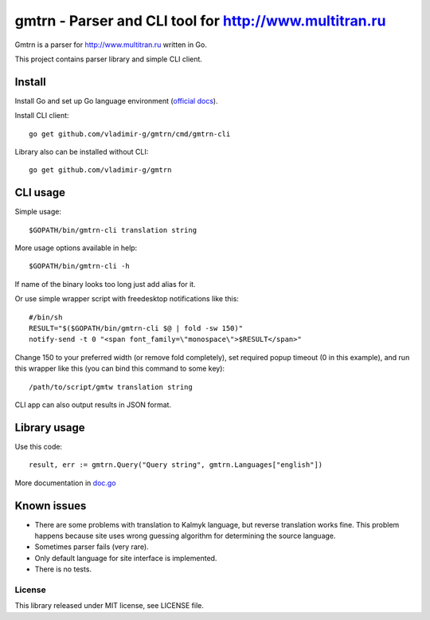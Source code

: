 =========================================================
 gmtrn - Parser and CLI tool for http://www.multitran.ru
=========================================================

Gmtrn is a parser for http://www.multitran.ru written in Go.

This project contains parser library and simple CLI client.

Install
-------

Install Go and set up Go language environment (`official docs`_).

Install CLI client::

 go get github.com/vladimir-g/gmtrn/cmd/gmtrn-cli

Library also can be installed without CLI::

 go get github.com/vladimir-g/gmtrn

CLI usage
---------

Simple usage::

 $GOPATH/bin/gmtrn-cli translation string

More usage options available in help::

 $GOPATH/bin/gmtrn-cli -h

If name of the binary looks too long just add alias for it.

Or use simple wrapper script with freedesktop notifications like
this::

 #/bin/sh
 RESULT="$($GOPATH/bin/gmtrn-cli $@ | fold -sw 150)"
 notify-send -t 0 "<span font_family=\"monospace\">$RESULT</span>"

Change 150 to your preferred width (or remove fold completely), set
required popup timeout (0 in this example), and run this wrapper like
this (you can bind this command to some key)::

 /path/to/script/gmtw translation string

CLI app can also output results in JSON format.

Library usage
-------------

Use this code::

 result, err := gmtrn.Query("Query string", gmtrn.Languages["english"])

More documentation in `doc.go`_


Known issues
------------

* There are some problems with translation to Kalmyk language, but
  reverse translation works fine. This problem happens because site uses
  wrong guessing algorithm for determining the source language.

* Sometimes parser fails (very rare).

* Only default language for site interface is implemented.

* There is no tests.

License
=======

This library released under MIT license, see LICENSE file.

.. _official docs: https://golang.org/doc/code.html
.. _doc.go: doc.go
